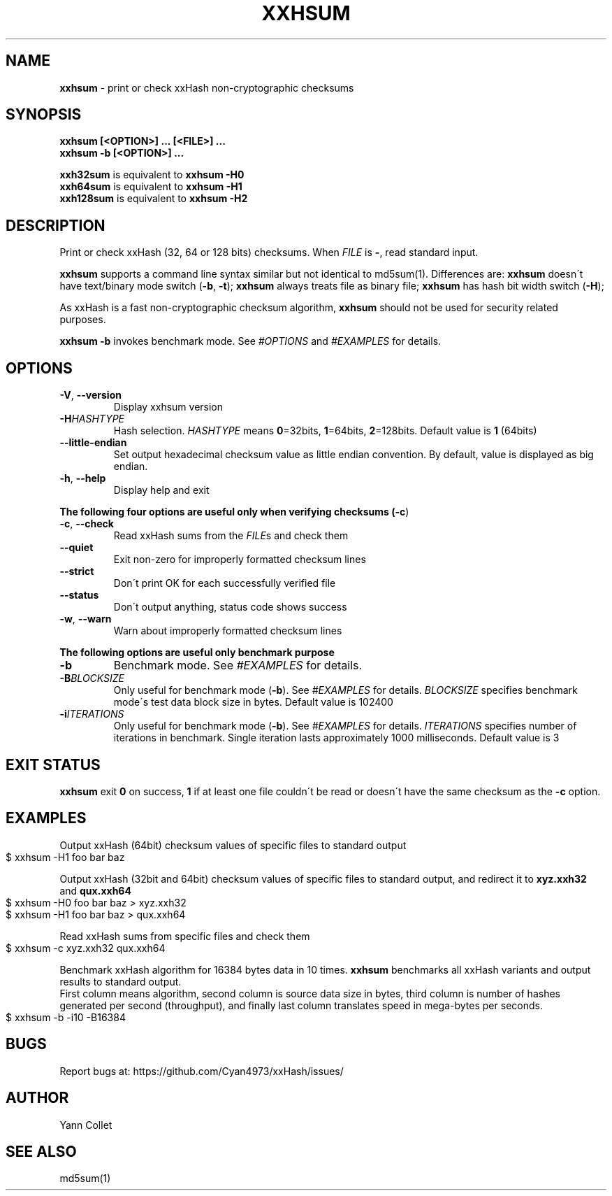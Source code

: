 .TH "XXHSUM" "1" "September 2019" "xxhsum 0.7.2" "User Commands"
.SH "NAME"
\fBxxhsum\fR \- print or check xxHash non\-cryptographic checksums
.SH "SYNOPSIS"
\fBxxhsum [<OPTION>] \|\.\|\.\|\. [<FILE>] \|\.\|\.\|\.\fR
.br
\fBxxhsum \-b [<OPTION>] \|\.\|\.\|\.\fR
.P
\fBxxh32sum\fR is equivalent to \fBxxhsum \-H0\fR
.br
\fBxxh64sum\fR is equivalent to \fBxxhsum \-H1\fR
.br
\fBxxh128sum\fR is equivalent to \fBxxhsum \-H2\fR
.SH "DESCRIPTION"
Print or check xxHash (32, 64 or 128 bits) checksums\. When \fIFILE\fR is \fB\-\fR, read standard input\.
.P
\fBxxhsum\fR supports a command line syntax similar but not identical to md5sum(1)\. Differences are: \fBxxhsum\fR doesn\'t have text/binary mode switch (\fB\-b\fR, \fB\-t\fR); \fBxxhsum\fR always treats file as binary file; \fBxxhsum\fR has hash bit width switch (\fB\-H\fR);
.P
As xxHash is a fast non\-cryptographic checksum algorithm, \fBxxhsum\fR should not be used for security related purposes\.
.P
\fBxxhsum \-b\fR invokes benchmark mode\. See \fI\%#OPTIONS\fR and \fI\%#EXAMPLES\fR for details\.
.SH "OPTIONS"
.TP
\fB\-V\fR, \fB\-\-version\fR
Display xxhsum version
.TP
\fB\-H\fR\fIHASHTYPE\fR
Hash selection\. \fIHASHTYPE\fR means \fB0\fR=32bits, \fB1\fR=64bits, \fB2\fR=128bits\. Default value is \fB1\fR (64bits)
.TP
\fB\-\-little\-endian\fR
Set output hexadecimal checksum value as little endian convention\. By default, value is displayed as big endian\.
.TP
\fB\-h\fR, \fB\-\-help\fR
Display help and exit
.P
\fBThe following four options are useful only when verifying checksums (\fB\-c\fR)\fR
.TP
\fB\-c\fR, \fB\-\-check\fR
Read xxHash sums from the \fIFILE\fRs and check them
.TP
\fB\-\-quiet\fR
Exit non\-zero for improperly formatted checksum lines
.TP
\fB\-\-strict\fR
Don\'t print OK for each successfully verified file
.TP
\fB\-\-status\fR
Don\'t output anything, status code shows success
.TP
\fB\-w\fR, \fB\-\-warn\fR
Warn about improperly formatted checksum lines
.P
\fBThe following options are useful only benchmark purpose\fR
.TP
\fB\-b\fR
Benchmark mode\. See \fI\%#EXAMPLES\fR for details\.
.TP
\fB\-B\fR\fIBLOCKSIZE\fR
Only useful for benchmark mode (\fB\-b\fR)\. See \fI\%#EXAMPLES\fR for details\. \fIBLOCKSIZE\fR specifies benchmark mode\'s test data block size in bytes\. Default value is 102400
.TP
\fB\-i\fR\fIITERATIONS\fR
Only useful for benchmark mode (\fB\-b\fR)\. See \fI\%#EXAMPLES\fR for details\. \fIITERATIONS\fR specifies number of iterations in benchmark\. Single iteration lasts approximately 1000 milliseconds\. Default value is 3
.SH "EXIT STATUS"
\fBxxhsum\fR exit \fB0\fR on success, \fB1\fR if at least one file couldn\'t be read or doesn\'t have the same checksum as the \fB\-c\fR option\.
.SH "EXAMPLES"
Output xxHash (64bit) checksum values of specific files to standard output
.IP "" 4
.nf
$ xxhsum \-H1 foo bar baz
.fi
.IP "" 0
.P
Output xxHash (32bit and 64bit) checksum values of specific files to standard output, and redirect it to \fBxyz\.xxh32\fR and \fBqux\.xxh64\fR
.IP "" 4
.nf
$ xxhsum \-H0 foo bar baz > xyz\.xxh32
$ xxhsum \-H1 foo bar baz > qux\.xxh64
.fi
.IP "" 0
.P
Read xxHash sums from specific files and check them
.IP "" 4
.nf
$ xxhsum \-c xyz\.xxh32 qux\.xxh64
.fi
.IP "" 0
.P
Benchmark xxHash algorithm for 16384 bytes data in 10 times\. \fBxxhsum\fR benchmarks all xxHash variants and output results to standard output\.
.br
First column means algorithm, second column is source data size in bytes, third column is number of hashes generated per second (throughput), and finally last column translates speed in mega\-bytes per seconds\.
.IP "" 4
.nf
$ xxhsum \-b \-i10 \-B16384
.fi
.IP "" 0
.SH "BUGS"
Report bugs at: https://github\.com/Cyan4973/xxHash/issues/
.SH "AUTHOR"
Yann Collet
.SH "SEE ALSO"
md5sum(1)
